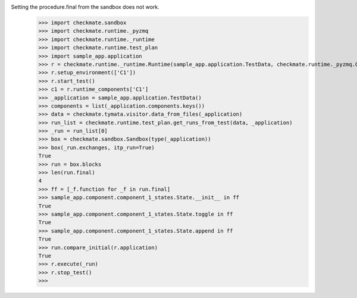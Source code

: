 Setting the procedure.final from the sandbox does not work.
    >>> import checkmate.sandbox
    >>> import checkmate.runtime._pyzmq
    >>> import checkmate.runtime._runtime
    >>> import checkmate.runtime.test_plan
    >>> import sample_app.application
    >>> r = checkmate.runtime._runtime.Runtime(sample_app.application.TestData, checkmate.runtime._pyzmq.Communication, threaded=True)
    >>> r.setup_environment(['C1'])
    >>> r.start_test()
    >>> c1 = r.runtime_components['C1']
    >>> _application = sample_app.application.TestData()
    >>> components = list(_application.components.keys())
    >>> data = checkmate.tymata.visitor.data_from_files(_application)
    >>> run_list = checkmate.runtime.test_plan.get_runs_from_test(data, _application)
    >>> _run = run_list[0]
    >>> box = checkmate.sandbox.Sandbox(type(_application))
    >>> box(_run.exchanges, itp_run=True)
    True
    >>> run = box.blocks
    >>> len(run.final)
    4
    >>> ff = [_f.function for _f in run.final]
    >>> sample_app.component.component_1_states.State.__init__ in ff
    True
    >>> sample_app.component.component_1_states.State.toggle in ff
    True
    >>> sample_app.component.component_1_states.State.append in ff
    True
    >>> run.compare_initial(r.application)
    True
    >>> r.execute(_run)
    >>> r.stop_test()
    >>> 
